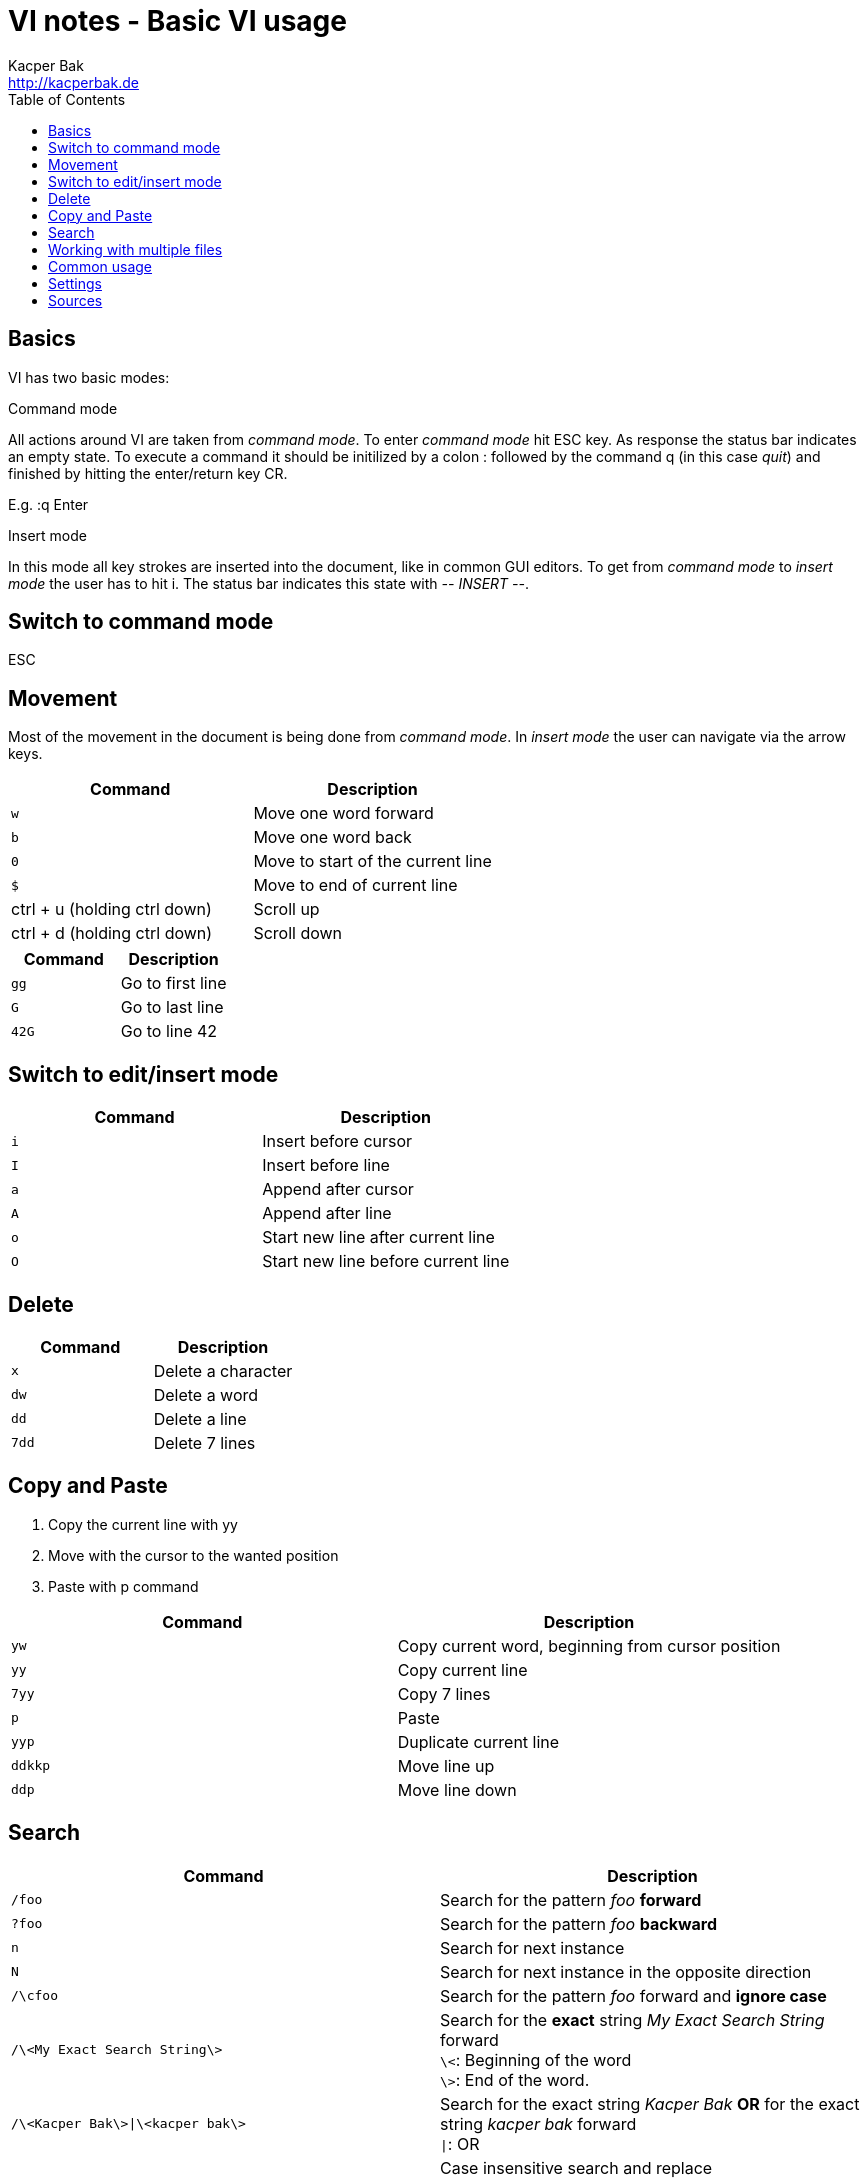 = VI notes - Basic VI usage
Kacper Bak <http://kacperbak.de>
:toc:

:author: Kacper Bak
:homepage: http://kacperbak.de
:docinfo1: docinfo-footer.html

toc::[]

== Basics
VI has two basic modes:

.Command mode
All actions around VI are taken from _command mode_.
To enter _command mode_ hit +ESC+ key. As response the status bar indicates an empty state. To execute a command it should be initilized by a colon +:+ followed by the command +q+ (in this case _quit_) and finished by hitting the enter/return key +CR+.

E.g. +:q+ +Enter+

.Insert mode
In this mode all key strokes are inserted into the document, like in common GUI editors.
To get from _command mode_ to _insert mode_ the user has to hit +i+.
The status bar indicates this state with _-- INSERT --_.

== Switch to command mode
ESC

== Movement
Most of the movement in the document is being done from _command mode_. In _insert mode_ the user can navigate via the +arrow keys+.

[cols="1,1", options="header"]
|===

|Command                        |Description
|`w`                            |Move one word forward
|`b`                            |Move one word back
|`0`                            |Move to start of the current line
|`$`                            |Move to end of current line
|ctrl + u (holding ctrl down)   |Scroll up
|ctrl + d (holding ctrl down)   |Scroll down

|===

[cols="1,1", options="header"]
|===

|Command                        |Description
|`gg`                           |Go to first line
|`G`                            |Go to last line
|`42G`                          |Go to line 42

|===

== Switch to edit/insert mode

[cols="1,1", options="header"]
|===

|Command    |Description
|`i`        |Insert before cursor
|`I`        |Insert before line
|`a`        |Append after cursor
|`A`        |Append after line
|`o`        |Start new line after current line
|`O`        |Start new line before current line

|===

== Delete

[cols="1,1", options="header"]
|===

|Command    |Description
|`x`        |Delete a character
|`dw`       |Delete a word
|`dd`       |Delete a line
|`7dd`      |Delete 7 lines

|===


== Copy and Paste
1. Copy the current line with +yy+
2. Move with the cursor to the wanted position
3. Paste with +p+ command

[cols="1,1", options="header"]
|===

|Command    |Description
|`yw`       |Copy current word, beginning from cursor position
|`yy`       |Copy current line
|`7yy`      |Copy 7 lines
|`p`        |Paste
|`yyp`      |Duplicate current line
|`ddkkp`    |Move line up
|`ddp`      |Move line down

|===


== Search

[cols="1,1", options="header"]
|===

|Command                            |Description
|`/foo`                             |Search for the pattern _foo_ *forward*
|`?foo`                             |Search for the pattern _foo_ *backward*
|`n`                                |Search for next instance
|`N`                                |Search for next instance in the opposite direction
|`/\cfoo`                           |Search for the pattern _foo_ forward and *ignore case*
|`/\<My Exact Search String\>`      |Search for the *exact* string _My Exact Search String_ forward +
                                     `\<`: Beginning of the word +
                                     `\>`: End of the word.
|`/\<Kacper Bak\>\|\<kacper bak\>`  |Search for the exact string _Kacper Bak_ *OR* for the exact string _kacper bak_ forward +
                                    `\|`: OR
|`:%s/foo/bar/gci`                  |Case insensitive search and replace +
                                    Change each 'foo' into 'bar' +
                                    Interactive confirmation for each step.

|===

== Working with multiple files

[cols="1,1", options="header"]
|===

|Command        |Description
|`:e`           |Open or edit file inside VI
|`:bd`          |Close file inside VI
|`:ls`          |Display all open files
|`:b fileName`  |Switch to open file

|===

== Common usage

[cols="1,1", options="header"]
|===

|Command    |Description
|`ctrl + n` |trigger VI Autocompletion
|`.`        |Repeat last action with one key stroke
|`u`        |Undo last action

|===

== Settings
To configure VI use the keyword +set+. +
The following command disables the line numbers e.g.: +set nonumber+

[cols="1,1,1", options="header"]
|===

|Command        |Description                                    |Example
|`(no)number`   |Enables/Disables line numbers                  |`set number`
|`syntax`       |Use syntax highlighting of a specific language |`set syntax=asciidoc`

|===

== Sources
* http://www.lagmonster.org/docs/vi.html
* http://stackoverflow.com/questions/tagged/vi+vim
* http://vim.wikia.com/wiki/Search_patterns
* https://www.cs.colostate.edu/helpdocs/vi.html
* Plötner, Wenzel - Linux das distributionsunabhängige Handbuch, ISBN 3-89842-677-7